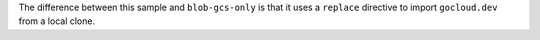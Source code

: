 The difference between this sample and ``blob-gcs-only`` is that it uses a
``replace`` directive to import ``gocloud.dev`` from a local clone.
